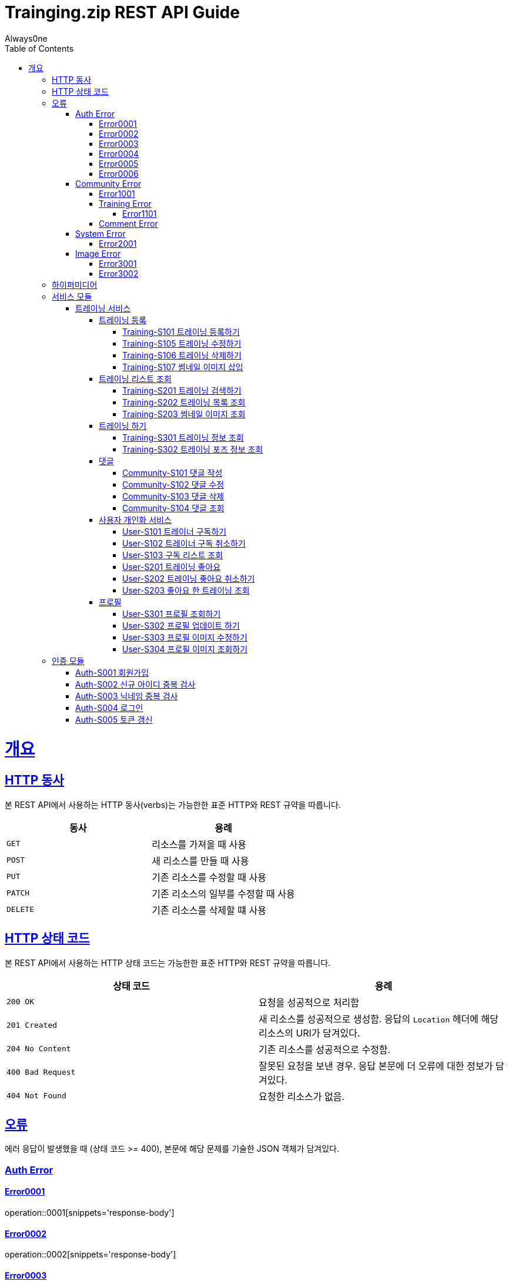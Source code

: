 = Trainging.zip REST API Guide
Always0ne;
:doctype: book
:icons: font
:source-highlighter: highlightjs
:toc: left
:toclevels: 4
:sectlinks:
:operation-curl-request-title: Example request
:operation-http-response-title: Example response

[[overview]]
= 개요

[[overview-http-verbs]]
== HTTP 동사

본 REST API에서 사용하는 HTTP 동사(verbs)는 가능한한 표준 HTTP와 REST 규약을 따릅니다.

|===
| 동사 | 용례

| `GET`
| 리소스를 가져올 때 사용

| `POST`
| 새 리소스를 만들 때 사용

| `PUT`
| 기존 리소스를 수정할 때 사용

| `PATCH`
| 기존 리소스의 일부를 수정할 때 사용

| `DELETE`
| 기존 리소스를 삭제할 떄 사용
|===

[[overview-http-status-codes]]
== HTTP 상태 코드

본 REST API에서 사용하는 HTTP 상태 코드는 가능한한 표준 HTTP와 REST 규약을 따릅니다.

|===
| 상태 코드 | 용례

| `200 OK`
| 요청을 성공적으로 처리함

| `201 Created`
| 새 리소스를 성공적으로 생성함. 응답의 `Location` 헤더에 해당 리소스의 URI가 담겨있다.

| `204 No Content`
| 기존 리소스를 성공적으로 수정함.

| `400 Bad Request`
| 잘못된 요청을 보낸 경우. 응답 본문에 더 오류에 대한 정보가 담겨있다.

| `404 Not Found`
| 요청한 리소스가 없음.
|===

[[overview-errors]]
== 오류

에러 응답이 발생했을 때 (상태 코드 >= 400), 본문에 해당 문제를 기술한 JSON 객체가 담겨있다.
[[AuthError]]
=== Auth Error
[[E0001]]
==== Error0001
operation::0001[snippets='response-body']
[[E0002]]
==== Error0002
operation::0002[snippets='response-body']
[[E0003]]
==== Error0003
operation::0003[snippets='response-body']
[[E0004]]
==== Error0004
operation::0004[snippets='response-body']
[[E0005]]
==== Error0005
operation::0005[snippets='response-body']
[[E0006]]
==== Error0006
operation::0006[snippets='response-body']
==== Error0007
operation::0007[snippets='response-body']

[[CommunityError]]
=== Community Error
[[E1001]]
==== Error1001
operation::1001[snippets='response-body']

[[TrainingError]]
==== Training Error
[[E1101]]
===== Error1101
operation::1101[snippets='response-body']

[[CommentError]]
==== Comment Error

[[SystemError]]
=== System Error
[[E2001]]
==== Error2001
operation::2001[snippets='response-body']


[[ImageError]]
=== Image Error
[[E3001]]
==== Error3001
operation::3001[snippets='response-body']

[[E3002]]
==== Error3002
operation::3002[snippets='response-body']
[[overview-hypermedia]]
== 하이퍼미디어

본 REST API는 하이퍼미디어와 사용하며 응답에 담겨있는 리소스는 다른 리소스에 대한 링크를 가지고 있다.
응답은 http://stateless.co/hal_specification.html[Hypertext Application from resource to resource. Language (HAL)] 형식을 따른다.
링크는 `_links`라는 키로 제공한다. 본 API의 사용자(클라이언트)는 URI를 직접 생성하지 않아야 하며, 리소스에서 제공하는 링크를 사용해야 한다.


[[Service]]
== 서비스 모듈

[[Training]]
=== 트레이닝 서비스
[[upload]]
==== 트레이닝 등록

[[sendTraining]]
===== Training-S101  트레이닝 등록하기
`Post` 요청을 사용해서 트레이닝을 작성 할 수 있다.

operation::sendTraining[snippets='http-request,http-response']


[[updateTraining]]
=====  Training-S105 트레이닝 수정하기
`Put` 요청을 사용해서 트레이닝을 수정 할 수 있다.

operation::updateTraining[snippets='path-parameters,http-request,http-response']

[[deleteTraining]]
=====  Training-S106 트레이닝 삭제하기
`Delete` 요청을 사용해서 트레이닝을 삭제 할 수 있다.

operation::deleteTraining[snippets='path-parameters,http-request,http-response']


[[updateThumbnailImage]]
=====  Training-S107 썸네일 이미지 삽입
`Post` 요청을 사용해서 썸네일 이미지를 수정할 수 있다.

operation::uploadThumbnailImage[snippets='path-parameters,curl-request,http-response']

[[lists]]
==== 트레이닝 리스트 조회

[[getTrainings]]
===== Training-S201 트레이닝 검색하기
`Get` 요청을 사용해서 트레이닝 목록을 조회 할 수 있다.

operation::getTrainings[snippets='http-request,http-response']

[[searchTrainings]]
===== Training-S202 트레이닝 목록 조회
`Get` 요청을 사용해서 트레이닝을 검색 할 수 있다.

operation::searchTrainings[snippets='http-request,http-response']


[[getThumbnailImage]]
===== Training-S203 썸네일 이미지 조회
`Get` 요청을 사용해서 썸네일 이미지를 조회할 수 있다.

operation::getThumbnailImage[snippets='path-parameters,http-request']

[[dotraining]]
==== 트레이닝 하기

[[getTraining]]
===== Training-S301 트레이닝 정보 조회
`Get` 요청을 사용해서 트레이닝을 조회 할 수 있다.

operation::getTraining[snippets='path-parameters,http-request,http-response']

[[getPoses]]
===== Training-S302 트레이닝 포즈 정보 조회
`Get` 요청을 사용해서 트레이닝 포즈 데이터를 조회 할 수 있다.

operation::getPoses[snippets='http-request,http-response']

[[comment]]
==== 댓글

[[sendComment]]
===== Community-S101 댓글 작성

`Post` 요청을 사용해서 댓글을 작성 할 수 있다.

operation::sendComment[snippets='path-parameters,http-request,http-response']

[[updateComment]]
===== Community-S102 댓글 수정

`Put` 요청을 사용해서 댓글을 수정 할 수 있다.

operation::updateComment[snippets='path-parameters,http-request,http-response']

[[deleteComment]]
===== Community-S103 댓글 삭제

`Delete` 요청을 사용해서 댓글을 삭제 할 수 있다.

operation::deleteComment[snippets='path-parameters,http-request,http-response']

[[getComments]]
===== Community-S104 댓글 조회
`Get` 요청을 사용해서 댓글들을 조회할 수 있다.

operation::getComments[snippets='http-request,http-response']

[[user]]
==== 사용자 개인화 서비스

[[subscribe]]
===== User-S101 트레이너 구독하기
`Post` 요청을 사용해서 구독을 할 수 있다.

operation::subscribe[snippets='http-request,http-response']

[[unSubscribe]]
===== User-S102 트레이너 구독 취소하기
`Delete` 요청을 사용해서 구독을 취소 할 수 있다.

operation::unSubscribe[snippets='http-request,http-response']

[[getSubscribes]]
===== User-S103 구독 리스트 조회
`GET` 요청을 사용해서 구독한 리스트를 조회할 수 있다.

operation::getSubscribes[snippets='http-request,http-response']

[[likeTraining]]
===== User-S201 트레이닝 좋아요
`Post` 요청을 사용해서 좋아요를 할 수 있다.

operation::like[snippets='http-request,http-response']

[[unlikeTraining]]
===== User-S202 트레이닝 좋아요 취소하기
`Delete` 요청을 사용해서 좋아요를 취소 할 수 있다.

operation::unLike[snippets='http-request,http-response']

[[getLikes]]
===== User-S203 좋아요 한 트레이닝 조회
`GET` 사용자가 좋아요한 트레이닝 리스트를 조회할 수 있다.

operation::getLikes[snippets='http-request,http-response']

[[profile]]
==== 프로필

[[getProfile]]
===== User-S301 프로필 조회하기
`GET` 요청을 사용해서 프로필을 조회 할 수 있다.

operation::getProfile[snippets='http-request,http-response']
[[updateProfile]]
===== User-S302 프로필 업데이트 하기
`PUT` 요청을 사용해서 프로필을 수정 할 수 있다.

operation::updateProfiles[snippets='http-request,http-response']

[[updateProfileImage]]
===== User-S303 프로필 이미지 수정하기
`Post` 요청을 사용해서 프로필 이미지를 수정할 수 있다.

operation::uploadProfileImage[snippets='path-parameters,curl-request,http-response']

[[getProfileImage]]
===== User-S304 프로필 이미지 조회하기
`Get` 요청을 사용해서 프로필 이미지를 조회할 수 있다.

operation::getProfileImage[snippets='path-parameters,http-request']

[[Auth]]
== 인증 모듈

[[signup]]
=== Auth-S001 회원가입

`Post` 요청을 사용해서 회원가입을 할 수있다.

operation::signup[snippets='http-request,http-response']

[[checkid]]
=== Auth-S002 신규 아이디 중복 검사

`Get` 요청을 사용해서 아이디 중복확인을 할 수있다.

operation::idcheck[snippets='http-request,http-response']

[[checkNickname]]
=== Auth-S003 닉네임 중복 검사

`Get` 요청을 사용해서 닉네임 중복확인을 할 수있다.

operation::nickNamecheck[snippets='http-request,http-response']

[[signin]]
=== Auth-S004 로그인

`Post` 요청을 사용해서 인증할수있다.

operation::signin[snippets='http-request,http-response']

[[refresh]]
=== Auth-S005 토큰 갱신
`Post` 요청을 사용해서 토큰을 재발급받을 수 있다.

operation::refresh[snippets='http-request,http-response']